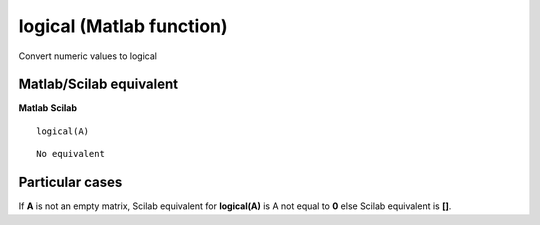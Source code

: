 


logical (Matlab function)
=========================

Convert numeric values to logical



Matlab/Scilab equivalent
~~~~~~~~~~~~~~~~~~~~~~~~
**Matlab** **Scilab**

::

    logical(A)



::

    No equivalent




Particular cases
~~~~~~~~~~~~~~~~

If **A** is not an empty matrix, Scilab equivalent for **logical(A)**
is A not equal to **0** else Scilab equivalent is **[]**.



